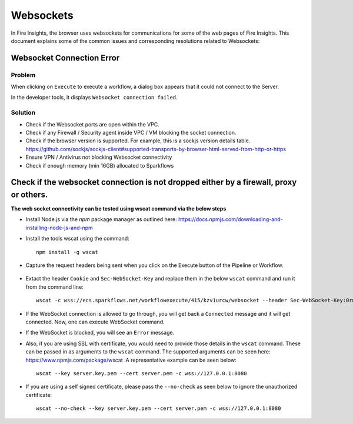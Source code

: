 Websockets
============

In Fire Insights, the browser uses websockets for communications for some of the web pages of Fire Insights.
This document explains some of the common issues and corresponding resolutions related to Websockets:

Websocket Connection Error
------------------------------------------------------------

Problem
+++++

When clicking on ``Execute`` to execute a workflow, a dialog box appears that it could not connect to the Server.

In the developer tools, it displays ``Websocket connection failed``.

Solution
+++++

- Check if the Websocket ports are open within the VPC.
- Check if any Firewall / Security agent inside VPC / VM blocking the socket connection.
- Check if the browser version is supported. For example, this is a sockjs version details table. https://github.com/sockjs/sockjs-client#supported-transports-by-browser-html-served-from-http-or-https
- Ensure VPN / Antivirus not blocking Websocket connectivity
- Check if enough memory (min 16GB) allocated to Sparkflows


Check if the websocket connection is not dropped either by a firewall, proxy or others.
---------------

**The web socket connectivity can be tested using wscat command via the below steps**

* Install Node.js via the `npm` package manager as outlined here: https://docs.npmjs.com/downloading-and-installing-node-js-and-npm

* Install the tools wscat using the command::

   npm install -g wscat

* Capture the request headers being sent when you click on the Execute button of the Pipeline or Workflow.

      .. figure:: https://user-images.githubusercontent.com/88324072/216518054-a7f2572b-7211-4d3c-9afa-381c652df3d0.png
         :alt: Pipeline List
         :width: 60% 

* Extact the header ``Cookie`` and ``Sec-WebSocket-Key`` and replace them in the below ``wscat`` command and run it from the command line::

   wscat -c wss://ecs.sparkflows.net/workflowexecute/415/kzv1urcw/websocket --header Sec-WebSocket-Key:0rma9fsOJoYnB69cOGo7VQ== --header Cookie:"XSRF-TOKEN=e2700ad3-756e-47c8-b2e4-5b79094ec30b; SESSION=ZTYxYWFjYjAtYjFjYy00MGY3LWJkZjUtYmY5MjM5NWQyMzY4"

* If the WebSocket connection is allowed to go through, you will get back a ``Connected`` message and it will get connected. Now, one can execute WebSocket command.

* If the WebSocket is blocked, you will see an ``Error`` message.

* Also, if you are using SSL with certificate, you would need to provide those details in the ``wscat`` command. These can be passed in as arguments to the ``wscat`` command. The supported arguments can be seen here: https://www.npmjs.com/package/wscat .A representative example can be seen below::

    wscat --key server.key.pem --cert server.pem -c wss://127.0.0.1:8080

* If you are using a self signed certificate, please pass the ``--no-check`` as seen below to ignore the unauthorized certificate::

   wscat --no-check --key server.key.pem --cert server.pem -c wss://127.0.0.1:8080

